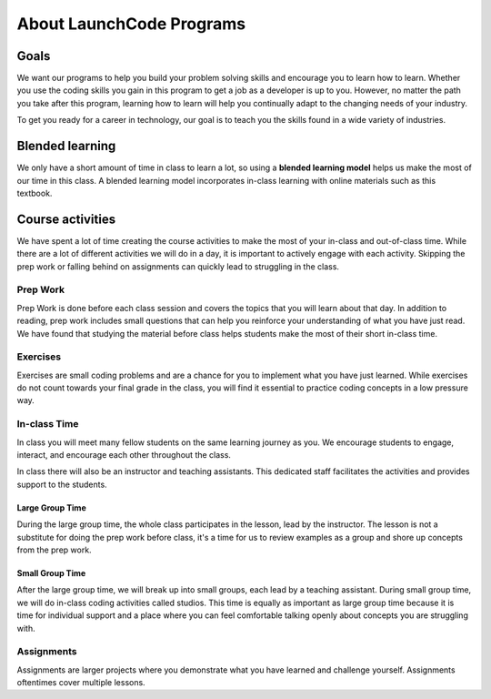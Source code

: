 =========================
About LaunchCode Programs
=========================

Goals
=====

We want our programs to help you build your problem solving skills and encourage you to learn how to learn.
Whether you use the coding skills you gain in this program to get a job as a developer is up to you.
However, no matter the path you take after this program, learning how to learn will help you continually adapt to the changing needs of your industry.

To get you ready for a career in technology, our goal is to teach you the skills found in a wide variety of industries.

Blended learning
================

.. index:: ! blended learning model

We only have a short amount of time in class to learn a lot, so using a **blended learning model** helps us make the most of our time in this class.
A blended learning model incorporates in-class learning with online materials such as this textbook.

Course activities
=================

We have spent a lot of time creating the course activities to make the most of your in-class and out-of-class time.
While there are a lot of different activities we will do in a day, it is important to actively engage with each activity.
Skipping the prep work or falling behind on assignments can quickly lead to struggling in the class.

Prep Work
---------

Prep Work is done before each class session and covers the topics that you will learn about that day.
In addition to reading, prep work includes small questions that can help you reinforce your understanding of what you have just read.
We have found that studying the material before class helps students make the most of their short in-class time.

Exercises
---------

Exercises are small coding problems and are a chance for you to implement what you have just learned.
While exercises do not count towards your final grade in the class, you will find it essential to practice coding concepts in a low pressure way.

In-class Time
-------------

In class you will meet many fellow students on the same learning journey as you. We encourage students to engage, interact, and encourage each other
throughout the class.

In class there will also be an instructor and teaching assistants. This dedicated staff facilitates the activities and provides
support to the students.

Large Group Time
^^^^^^^^^^^^^^^^

During the large group time, the whole class participates in the lesson, lead by the instructor.
The lesson is not a substitute for doing the prep work before class, it's a time for us to review
examples as a group and shore up concepts from the prep work.

Small Group Time
^^^^^^^^^^^^^^^^

After the large group time, we will break up into small groups, each lead by a teaching assistant. During small group time, we will
do in-class coding activities called studios. This time is equally as important as large group time because it is time for
individual support and a place where you can feel comfortable talking openly about concepts you are struggling with.


Assignments
-----------

Assignments are larger projects where you demonstrate what you have learned and challenge yourself.
Assignments oftentimes cover multiple lessons.


